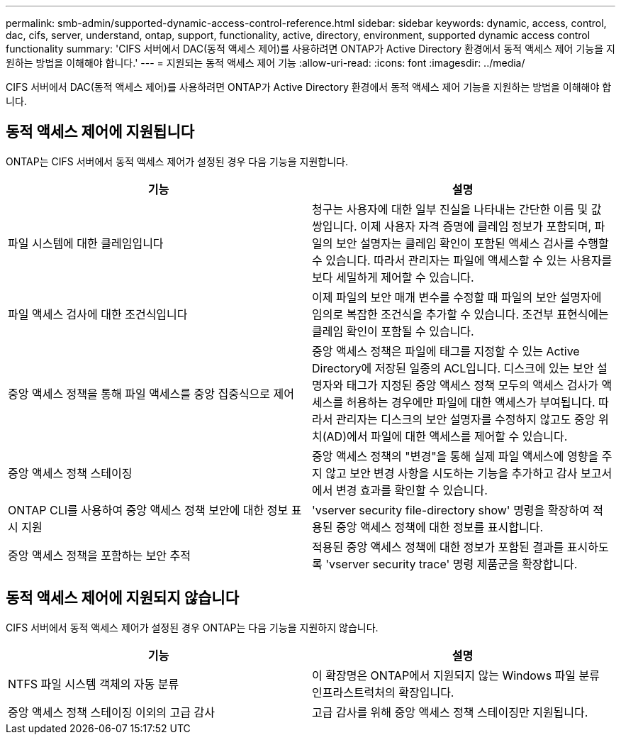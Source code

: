 ---
permalink: smb-admin/supported-dynamic-access-control-reference.html 
sidebar: sidebar 
keywords: dynamic, access, control, dac, cifs, server, understand, ontap, support, functionality, active, directory, environment, supported dynamic access control functionality 
summary: 'CIFS 서버에서 DAC(동적 액세스 제어)를 사용하려면 ONTAP가 Active Directory 환경에서 동적 액세스 제어 기능을 지원하는 방법을 이해해야 합니다.' 
---
= 지원되는 동적 액세스 제어 기능
:allow-uri-read: 
:icons: font
:imagesdir: ../media/


[role="lead"]
CIFS 서버에서 DAC(동적 액세스 제어)를 사용하려면 ONTAP가 Active Directory 환경에서 동적 액세스 제어 기능을 지원하는 방법을 이해해야 합니다.



== 동적 액세스 제어에 지원됩니다

ONTAP는 CIFS 서버에서 동적 액세스 제어가 설정된 경우 다음 기능을 지원합니다.

|===
| 기능 | 설명 


 a| 
파일 시스템에 대한 클레임입니다
 a| 
청구는 사용자에 대한 일부 진실을 나타내는 간단한 이름 및 값 쌍입니다. 이제 사용자 자격 증명에 클레임 정보가 포함되며, 파일의 보안 설명자는 클레임 확인이 포함된 액세스 검사를 수행할 수 있습니다. 따라서 관리자는 파일에 액세스할 수 있는 사용자를 보다 세밀하게 제어할 수 있습니다.



 a| 
파일 액세스 검사에 대한 조건식입니다
 a| 
이제 파일의 보안 매개 변수를 수정할 때 파일의 보안 설명자에 임의로 복잡한 조건식을 추가할 수 있습니다. 조건부 표현식에는 클레임 확인이 포함될 수 있습니다.



 a| 
중앙 액세스 정책을 통해 파일 액세스를 중앙 집중식으로 제어
 a| 
중앙 액세스 정책은 파일에 태그를 지정할 수 있는 Active Directory에 저장된 일종의 ACL입니다. 디스크에 있는 보안 설명자와 태그가 지정된 중앙 액세스 정책 모두의 액세스 검사가 액세스를 허용하는 경우에만 파일에 대한 액세스가 부여됩니다. 따라서 관리자는 디스크의 보안 설명자를 수정하지 않고도 중앙 위치(AD)에서 파일에 대한 액세스를 제어할 수 있습니다.



 a| 
중앙 액세스 정책 스테이징
 a| 
중앙 액세스 정책의 "변경"을 통해 실제 파일 액세스에 영향을 주지 않고 보안 변경 사항을 시도하는 기능을 추가하고 감사 보고서에서 변경 효과를 확인할 수 있습니다.



 a| 
ONTAP CLI를 사용하여 중앙 액세스 정책 보안에 대한 정보 표시 지원
 a| 
'vserver security file-directory show' 명령을 확장하여 적용된 중앙 액세스 정책에 대한 정보를 표시합니다.



 a| 
중앙 액세스 정책을 포함하는 보안 추적
 a| 
적용된 중앙 액세스 정책에 대한 정보가 포함된 결과를 표시하도록 'vserver security trace' 명령 제품군을 확장합니다.

|===


== 동적 액세스 제어에 지원되지 않습니다

CIFS 서버에서 동적 액세스 제어가 설정된 경우 ONTAP는 다음 기능을 지원하지 않습니다.

|===
| 기능 | 설명 


 a| 
NTFS 파일 시스템 객체의 자동 분류
 a| 
이 확장명은 ONTAP에서 지원되지 않는 Windows 파일 분류 인프라스트럭처의 확장입니다.



 a| 
중앙 액세스 정책 스테이징 이외의 고급 감사
 a| 
고급 감사를 위해 중앙 액세스 정책 스테이징만 지원됩니다.

|===